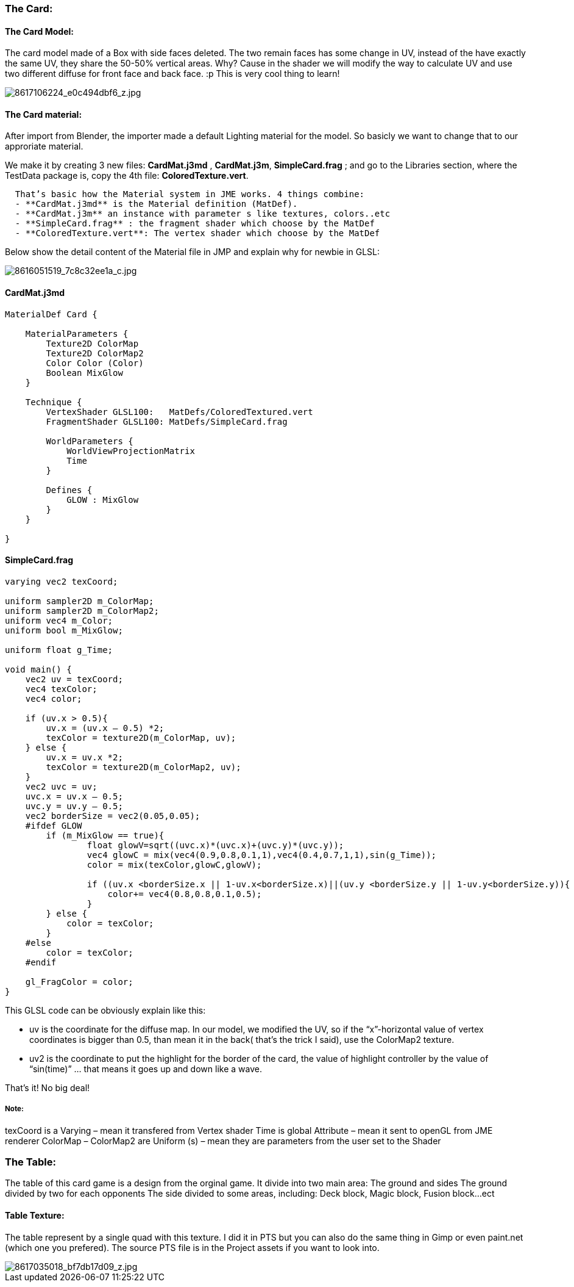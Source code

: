 

=== The Card:





==== The Card Model:

The card model made of a Box with side faces deleted. The two remain faces has some change in UV, instead of the have exactly the same UV, they share the 50-50% vertical areas. Why? Cause in the shader we will modify the way to calculate UV and use two different diffuse for front face and back face. :p This is very cool thing to learn!


image:http///farm9.staticflickr.com/8104/8617106224_e0c494dbf6_z.jpg[8617106224_e0c494dbf6_z.jpg,with="",height=""]



==== The Card material:

After import from Blender, the importer made a default Lighting material for the model. So basicly we want to change that to our approriate material. 


We make it by creating 3 new files: *CardMat.j3md* , *CardMat.j3m*, *SimpleCard.frag* ; and go to the Libraries section, where the TestData package is, copy the 4th file: *ColoredTexture.vert*.


....
  That’s basic how the Material system in JME works. 4 things combine:
  - **CardMat.j3md** is the Material definition (MatDef).
  - **CardMat.j3m** an instance with parameter s like textures, colors..etc
  - **SimpleCard.frag** : the fragment shader which choose by the MatDef
  - **ColoredTexture.vert**: The vertex shader which choose by the MatDef
....

Below show the detail content of the Material file in JMP and explain why for newbie in GLSL:

image::http///farm9.staticflickr.com/8521/8616051519_7c8c32ee1a_c.jpg[8616051519_7c8c32ee1a_c.jpg,with="",height="",align="center"]




==== CardMat.j3md

[source,glsl]

----

MaterialDef Card {

    MaterialParameters {
        Texture2D ColorMap
        Texture2D ColorMap2
        Color Color (Color)
        Boolean MixGlow
    }

    Technique {
        VertexShader GLSL100:   MatDefs/ColoredTextured.vert
        FragmentShader GLSL100: MatDefs/SimpleCard.frag

        WorldParameters {
            WorldViewProjectionMatrix
            Time
        }

        Defines {
            GLOW : MixGlow
        }
    }

}

----


==== SimpleCard.frag

[source,glsl]

----

varying vec2 texCoord;

uniform sampler2D m_ColorMap;
uniform sampler2D m_ColorMap2;
uniform vec4 m_Color;
uniform bool m_MixGlow;

uniform float g_Time;

void main() {
    vec2 uv = texCoord;
    vec4 texColor;
    vec4 color;

    if (uv.x > 0.5){
        uv.x = (uv.x – 0.5) *2;
        texColor = texture2D(m_ColorMap, uv);
    } else {
        uv.x = uv.x *2;
        texColor = texture2D(m_ColorMap2, uv);
    }
    vec2 uvc = uv;
    uvc.x = uv.x – 0.5;
    uvc.y = uv.y – 0.5;
    vec2 borderSize = vec2(0.05,0.05);
    #ifdef GLOW
        if (m_MixGlow == true){
                float glowV=sqrt((uvc.x)*(uvc.x)+(uvc.y)*(uvc.y));
                vec4 glowC = mix(vec4(0.9,0.8,0.1,1),vec4(0.4,0.7,1,1),sin(g_Time));
                color = mix(texColor,glowC,glowV);

                if ((uv.x <borderSize.x || 1-uv.x<borderSize.x)||(uv.y <borderSize.y || 1-uv.y<borderSize.y)){
                    color+= vec4(0.8,0.8,0.1,0.5);
                }
        } else {
            color = texColor;
        }
    #else
        color = texColor;
    #endif

    gl_FragColor = color;
}

----

This GLSL code can be obviously explain like this:


*  uv is the coordinate for the diffuse map. In our model, we modified the UV, so if the “x”-horizontal value of vertex coordinates is bigger than 0.5, than mean it in the back( that’s the trick I said), use the ColorMap2 texture.

*  uv2 is the coordinate to put the highlight for the border of the card, the value of highlight controller by the value of “sin(time)” … that means it goes up and down like a wave.

That’s it! No big deal!



===== Note:

texCoord is a Varying – mean it transfered from Vertex shader
Time is global Attribute – mean it sent to openGL from JME renderer
ColorMap – ColorMap2 are Uniform (s) – mean they are parameters from the user set to the Shader



=== The Table:

The table of this card game is a design from the orginal game. It divide into two main area:
The ground and sides
The ground divided by two for each opponents
The side divided to some areas, including: Deck block, Magic block, Fusion block…ect



==== Table Texture:

The table represent by a single quad with this texture. I did it in PTS but you can also do the same thing in Gimp or even paint.net (which one you prefered). The source PTS file is in the Project assets if you want to look into.



image::http///farm9.staticflickr.com/8251/8617035018_bf7db17d09_z.jpg[8617035018_bf7db17d09_z.jpg,with="",height="",align="center"]


